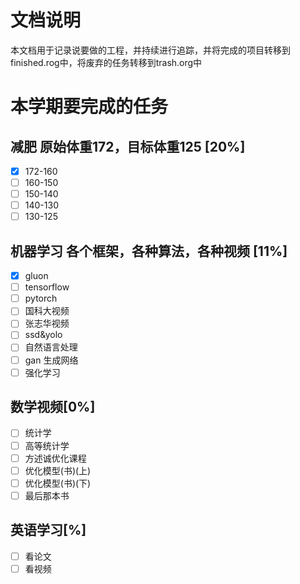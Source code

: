 * 文档说明
  本文档用于记录说要做的工程，并持续进行追踪，并将完成的项目转移到finished.rog中，将废弃的任务转移到trash.org中

* 本学期要完成的任务
** 减肥 原始体重172，目标体重125 [20%]
- [X] 172-160
- [ ] 160-150
- [ ] 150-140
- [ ] 140-130
- [ ] 130-125

** 机器学习 各个框架，各种算法，各种视频 [11%]
- [X] gluon
- [ ] tensorflow
- [ ] pytorch
- [ ] 国科大视频
- [ ] 张志华视频
- [ ] ssd&yolo
- [ ] 自然语言处理
- [ ] gan 生成网络
- [ ] 强化学习

**  数学视频[0%]
- [ ] 统计学
- [ ] 高等统计学
- [ ] 方述诚优化课程
- [ ] 优化模型(书)(上)
- [ ] 优化模型(书)(下)
- [ ] 最后那本书

**  英语学习[%]
- [ ] 看论文
- [ ] 看视频




